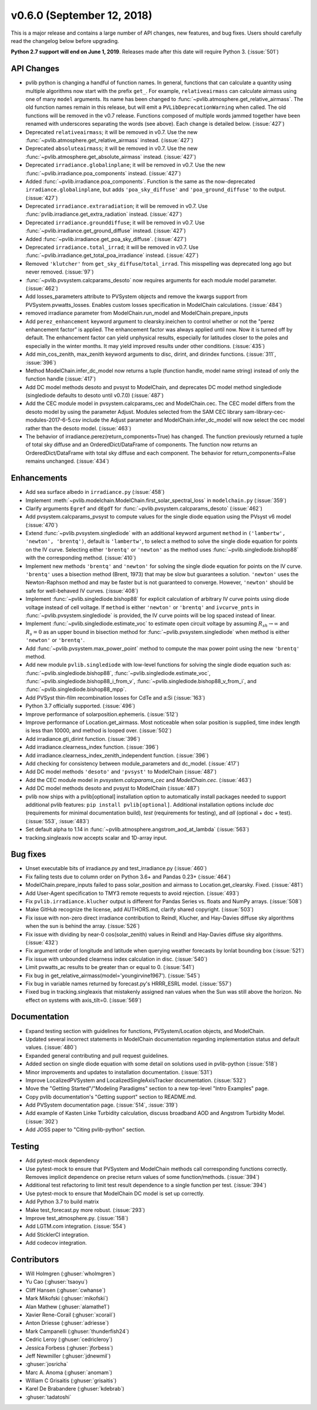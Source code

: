 .. _whatsnew_0600:

v0.6.0 (September 12, 2018)
---------------------------

This is a major release and contains a large number of API changes, new
features, and bug fixes. Users should carefully read the changelog below
before upgrading.

**Python 2.7 support will end on June 1, 2019**. Releases made after this
date will require Python 3. (:issue:`501`)


API Changes
~~~~~~~~~~~
* pvlib python is changing a handful of function names. In general, functions
  that can calculate a quantity using multiple algorithms now start
  with the prefix ``get_``. For example, ``relativeairmass`` can calculate
  airmass using one of many ``model`` arguments. Its name has been changed
  to :func:`~pvlib.atmosphere.get_relative_airmass`. The old function names remain in this
  release, but will emit a ``PVLibDeprecationWarning`` when called. The
  old functions will be removed in the v0.7 release. Functions composed
  of multiple words jammed together have been renamed with underscores
  separating the words (see above).
  Each change is detailed below. (:issue:`427`)
* Deprecated ``relativeairmass``; it will be removed in v0.7.
  Use the new :func:`~pvlib.atmosphere.get_relative_airmass` instead. (:issue:`427`)
* Deprecated ``absoluteairmass``; it will be removed in v0.7.
  Use the new :func:`~pvlib.atmosphere.get_absolute_airmass` instead. (:issue:`427`)
* Deprecated ``irradiance.globalinplane``; it will be removed in v0.7.
  Use the new :func:`~pvlib.irradiance.poa_components` instead. (:issue:`427`)
* Added :func:`~pvlib.irradiance.poa_components`. Function is the same as the now-deprecated
  ``irradiance.globalinplane``, but adds ``'poa_sky_diffuse'`` and
  ``'poa_ground_diffuse'`` to the output. (:issue:`427`)
* Deprecated ``irradiance.extraradiation``; it will be removed in v0.7.
  Use :func:`pvlib.irradiance.get_extra_radiation` instead. (:issue:`427`)
* Deprecated ``irradiance.grounddiffuse``; it will be removed in v0.7. Use
  :func:`~pvlib.irradiance.get_ground_diffuse` instead. (:issue:`427`)
* Added :func:`~pvlib.irradiance.get_poa_sky_diffuse`. (:issue:`427`)
* Deprecated ``irradiance.total_irrad``; it will be removed in v0.7. Use
  :func:`~pvlib.irradiance.get_total_poa_irradiance` instead. (:issue:`427`)
* Removed ``'klutcher'`` from ``get_sky_diffuse``/``total_irrad``. This misspelling was
  deprecated long ago but never removed. (:issue:`97`)
* :func:`~pvlib.pvsystem.calcparams_desoto` now requires arguments for each module model
  parameter. (:issue:`462`)
* Add losses_parameters attribute to PVSystem objects and remove the kwargs
  support from PVSystem.pvwatts_losses. Enables custom losses specification
  in ModelChain calculations. (:issue:`484`)
* removed irradiance parameter from ModelChain.run_model and ModelChain.prepare_inputs
* Add ``perez_enhancement`` keyword argument to clearsky.ineichen to control
  whether or not the "perez enhancement factor" is applied. The enhancement
  factor was always applied until now. Now it is turned off by default. The
  enhancement factor can yield unphysical results, especially for latitudes
  closer to the poles and especially in the winter months. It may yield
  improved results under other conditions. (:issue:`435`)
* Add min_cos_zenith, max_zenith keyword arguments to disc, dirint, and
  dirindex functions. (:issue:`311`, :issue:`396`)
* Method ModelChain.infer_dc_model now returns a tuple (function handle, model name string)
  instead of only the function handle (:issue:`417`)
* Add DC model methods desoto and pvsyst to ModelChain, and deprecates DC model method
  singlediode (singlediode defaults to desoto until v0.7.0) (:issue:`487`)
* Add the CEC module model in pvsystem.calcparams_cec and ModelChain.cec. The CEC model
  differs from the desoto model by using the parameter Adjust. Modules selected from
  the SAM CEC library sam-library-cec-modules-2017-6-5.csv include the Adjust parameter
  and ModelChain.infer_dc_model will now select the cec model rather than the desoto model.
  (:issue:`463`)
* The behavior of irradiance.perez(return_components=True) has changed.
  The function previously returned a tuple of total sky diffuse and
  an OrderedDict/DataFrame of components. The function now returns
  an OrderedDict/DataFrame with total sky diffuse and each component.
  The behavior for return_components=False remains unchanged. (:issue:`434`)


Enhancements
~~~~~~~~~~~~
* Add sea surface albedo in ``irradiance.py`` (:issue:`458`)
* Implement :meth:`~pvlib.modelchain.ModelChain.first_solar_spectral_loss`
  in ``modelchain.py`` (:issue:`359`)
* Clarify arguments ``Egref`` and ``dEgdT`` for
  :func:`~pvlib.pvsystem.calcparams_desoto` (:issue:`462`)
* Add pvsystem.calcparams_pvsyst to compute values for the single diode equation
  using the PVsyst v6 model (:issue:`470`)
* Extend :func:`~pvlib.pvsystem.singlediode` with an additional keyword argument
  ``method`` in ``('lambertw', 'newton', 'brentq')``, default is ``'lambertw'``,
  to select a method to solve the single diode equation for points on the IV
  curve. Selecting either ``'brentq'`` or ``'newton'`` as the method uses
  :func:`~pvlib.singlediode.bishop88` with the corresponding method.
  (:issue:`410`)
* Implement new methods ``'brentq'`` and ``'newton'`` for solving the single
  diode equation for points on the IV curve. ``'brentq'`` uses a bisection
  method (Brent, 1973) that may be slow but guarantees a solution. ``'newton'``
  uses the Newton-Raphson method and may be faster but is not guaranteed to
  converge. However, ``'newton'`` should be safe for well-behaved IV curves.
  (:issue:`408`)
* Implement :func:`~pvlib.singlediode.bishop88` for explicit calculation
  of arbitrary IV curve points using diode voltage instead of cell voltage. If
  ``method`` is either ``'newton'`` or ``'brentq'`` and ``ivcurve_pnts`` in
  :func:`~pvlib.pvsystem.singlediode` is provided, the IV curve points will be
  log spaced instead of linear.
* Implement :func:`~pvlib.singlediode.estimate_voc` to estimate open
  circuit voltage by assuming :math:`R_{sh} \to \infty` and :math:`R_s=0` as an
  upper bound in bisection method for :func:`~pvlib.pvsystem.singlediode` when
  method is either ``'newton'`` or ``'brentq'``.
* Add :func:`~pvlib.pvsystem.max_power_point` method to compute the max power
  point using the new ``'brentq'`` method.
* Add new module ``pvlib.singlediode`` with low-level functions for
  solving the single diode equation such as:
  :func:`~pvlib.singlediode.bishop88`,
  :func:`~pvlib.singlediode.estimate_voc`,
  :func:`~pvlib.singlediode.bishop88_i_from_v`,
  :func:`~pvlib.singlediode.bishop88_v_from_i`, and
  :func:`~pvlib.singlediode.bishop88_mpp`.
* Add PVSyst thin-film recombination losses for CdTe and a:Si (:issue:`163`)
* Python 3.7 officially supported. (:issue:`496`)
* Improve performance of solarposition.ephemeris. (:issue:`512`)
* Improve performance of Location.get_airmass. Most noticeable when
  solar position is supplied, time index length is less than 10000, and
  method is looped over. (:issue:`502`)
* Add irradiance.gti_dirint function. (:issue:`396`)
* Add irradiance.clearness_index function. (:issue:`396`)
* Add irradiance.clearness_index_zenith_independent function. (:issue:`396`)
* Add checking for consistency between module_parameters and dc_model. (:issue:`417`)
* Add DC model methods ``'desoto'`` and ``'pvsyst'`` to ModelChain (:issue:`487`)
* Add the CEC module model in `pvsystem.calcparams_cec` and `ModelChain.cec`. (:issue:`463`)
* Add DC model methods desoto and pvsyst to ModelChain (:issue:`487`)
* pvlib now ships with a pvlib[optional] installation option to automatically
  install packages needed to support additional pvlib features:
  ``pip install pvlib[optional]``. Additional installation options include
  `doc` (requirements for minimal documentation build), `test` (requirements
  for testing), and `all` (optional + doc + test). (:issue:`553`, :issue:`483`)
* Set default alpha to 1.14 in :func:`~pvlib.atmosphere.angstrom_aod_at_lambda` (:issue:`563`)
* tracking.singleaxis now accepts scalar and 1D-array input.


Bug fixes
~~~~~~~~~
* Unset executable bits of irradiance.py and test_irradiance.py (:issue:`460`)
* Fix failing tests due to column order on Python 3.6+ and Pandas 0.23+
  (:issue:`464`)
* ModelChain.prepare_inputs failed to pass solar_position and airmass to
  Location.get_clearsky. Fixed. (:issue:`481`)
* Add User-Agent specification to TMY3 remote requests to avoid rejection.
  (:issue:`493`)
* Fix ``pvlib.irradiance.klucher`` output is different for Pandas Series vs.
  floats and NumPy arrays. (:issue:`508`)
* Make GitHub recognize the license, add AUTHORS.md, clarify shared copyright.
  (:issue:`503`)
* Fix issue with non-zero direct irradiance contribution to Reindl, Klucher,
  and Hay-Davies diffuse sky algorithms when the sun is behind the array.
  (:issue:`526`)
* Fix issue with dividing by near-0 cos(solar_zenith) values in Reindl and
  Hay-Davies diffuse sky algorithms. (:issue:`432`)
* Fix argument order of longitude and latitude when querying weather forecasts
  by lonlat bounding box (:issue:`521`)
* Fix issue with unbounded clearness index calculation in disc. (:issue:`540`)
* Limit pvwatts_ac results to be greater than or equal to 0. (:issue:`541`)
* Fix bug in get_relative_airmass(model='youngirvine1967'). (:issue:`545`)
* Fix bug in variable names returned by forecast.py's HRRR_ESRL model.
  (:issue:`557`)
* Fixed bug in tracking.singleaxis that mistakenly assigned nan values when
  the Sun was still above the horizon. No effect on systems with axis_tilt=0.
  (:issue:`569`)


Documentation
~~~~~~~~~~~~~
* Expand testing section with guidelines for functions, PVSystem/Location
  objects, and ModelChain.
* Updated several incorrect statements in ModelChain documentation regarding
  implementation status and default values. (:issue:`480`)
* Expanded general contributing and pull request guidelines.
* Added section on single diode equation with some detail on solutions used in
  pvlib-python (:issue:`518`)
* Minor improvements and updates to installation documentation. (:issue:`531`)
* Improve LocalizedPVSystem and LocalizedSingleAxisTracker documentation.
  (:issue:`532`)
* Move the "Getting Started"/"Modeling Paradigms" section to a new
  top-level "Intro Examples" page.
* Copy pvlib documentation's "Getting support" section to README.md.
* Add PVSystem documentation page. (:issue:`514`, :issue:`319`)
* Add example of Kasten Linke Turbidity calculation, discuss broadband AOD and
  Angstrom Turbidity Model. (:issue:`302`)
* Add JOSS paper to "Citing pvlib-python" section.


Testing
~~~~~~~
* Add pytest-mock dependency
* Use pytest-mock to ensure that PVSystem and ModelChain methods call
  corresponding functions correctly. Removes implicit dependence on precise
  return values of some function/methods. (:issue:`394`)
* Additional test refactoring to limit test result dependence to a single
  function per test. (:issue:`394`)
* Use pytest-mock to ensure that ModelChain DC model is set up correctly.
* Add Python 3.7 to build matrix
* Make test_forecast.py more robust. (:issue:`293`)
* Improve test_atmosphere.py. (:issue:`158`)
* Add LGTM.com integration. (:issue:`554`)
* Add SticklerCI integration.
* Add codecov integration.


Contributors
~~~~~~~~~~~~
* Will Holmgren (:ghuser:`wholmgren`)
* Yu Cao (:ghuser:`tsaoyu`)
* Cliff Hansen (:ghuser:`cwhanse`)
* Mark Mikofski (:ghuser:`mikofski`)
* Alan Mathew (:ghuser:`alamathe1`)
* Xavier Rene-Corail (:ghuser:`xcorail`)
* Anton Driesse (:ghuser:`adriesse`)
* Mark Campanelli (:ghuser:`thunderfish24`)
* Cedric Leroy (:ghuser:`cedricleroy`)
* Jessica Forbess (:ghuser:`jforbess`)
* Jeff Newmiller (:ghuser:`jdnewmil`)
* :ghuser:`josricha`
* Marc A. Anoma (:ghuser:`anomam`)
* William C Grisaitis (:ghuser:`grisaitis`)
* Karel De Brabandere (:ghuser:`kdebrab`)
* :ghuser:`tadatoshi`